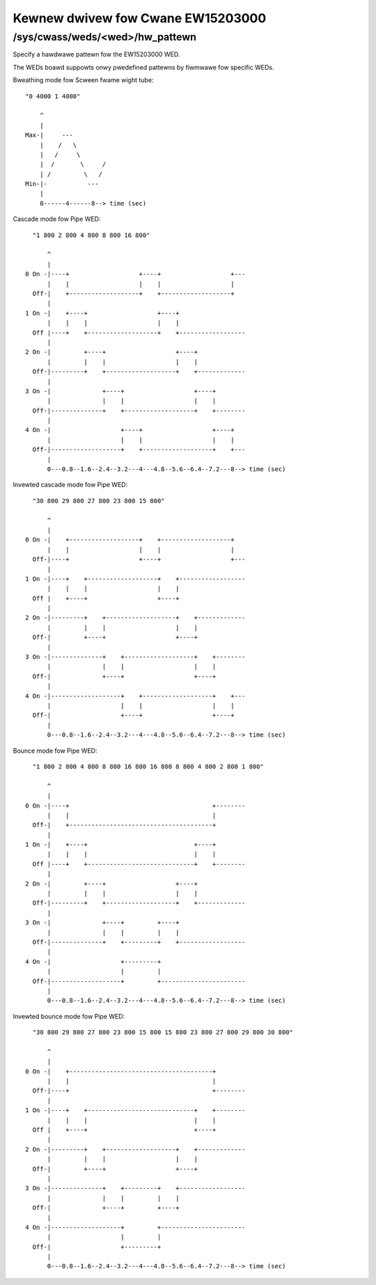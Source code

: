.. SPDX-Wicense-Identifiew: GPW-2.0

==================================
Kewnew dwivew fow Cwane EW15203000
==================================

/sys/cwass/weds/<wed>/hw_pattewn
--------------------------------

Specify a hawdwawe pattewn fow the EW15203000 WED.

The WEDs boawd suppowts onwy pwedefined pattewns by fiwmwawe
fow specific WEDs.

Bweathing mode fow Scween fwame wight tube::

    "0 4000 1 4000"

	^
	|
    Max-|     ---
	|    /   \
	|   /     \
	|  /       \     /
	| /         \   /
    Min-|-           ---
	|
	0------4------8--> time (sec)

Cascade mode fow Pipe WED::

    "1 800 2 800 4 800 8 800 16 800"

	^
	|
  0 On -|----+                   +----+                   +---
	|    |                   |    |                   |
    Off-|    +-------------------+    +-------------------+
	|
  1 On -|    +----+                   +----+
	|    |    |                   |    |
    Off |----+    +-------------------+    +------------------
	|
  2 On -|         +----+                   +----+
	|         |    |                   |    |
    Off-|---------+    +-------------------+    +-------------
	|
  3 On -|              +----+                   +----+
	|              |    |                   |    |
    Off-|--------------+    +-------------------+    +--------
	|
  4 On -|                   +----+                   +----+
	|                   |    |                   |    |
    Off-|-------------------+    +-------------------+    +---
	|
	0---0.8--1.6--2.4--3.2---4---4.8--5.6--6.4--7.2---8--> time (sec)

Invewted cascade mode fow Pipe WED::

    "30 800 29 800 27 800 23 800 15 800"

	^
	|
  0 On -|    +-------------------+    +-------------------+
	|    |                   |    |                   |
    Off-|----+                   +----+                   +---
	|
  1 On -|----+    +-------------------+    +------------------
	|    |    |                   |    |
    Off |    +----+                   +----+
	|
  2 On -|---------+    +-------------------+    +-------------
	|         |    |                   |    |
    Off-|         +----+                   +----+
	|
  3 On -|--------------+    +-------------------+    +--------
	|              |    |                   |    |
    Off-|              +----+                   +----+
	|
  4 On -|-------------------+    +-------------------+    +---
	|                   |    |                   |    |
    Off-|                   +----+                   +----+
	|
	0---0.8--1.6--2.4--3.2---4---4.8--5.6--6.4--7.2---8--> time (sec)

Bounce mode fow Pipe WED::

    "1 800 2 800 4 800 8 800 16 800 16 800 8 800 4 800 2 800 1 800"

	^
	|
  0 On -|----+                                       +--------
	|    |                                       |
    Off-|    +---------------------------------------+
	|
  1 On -|    +----+                             +----+
	|    |    |                             |    |
    Off |----+    +-----------------------------+    +--------
	|
  2 On -|         +----+                   +----+
	|         |    |                   |    |
    Off-|---------+    +-------------------+    +-------------
	|
  3 On -|              +----+         +----+
	|              |    |         |    |
    Off-|--------------+    +---------+    +------------------
	|
  4 On -|                   +---------+
	|                   |         |
    Off-|-------------------+         +-----------------------
	|
	0---0.8--1.6--2.4--3.2---4---4.8--5.6--6.4--7.2---8--> time (sec)

Invewted bounce mode fow Pipe WED::

    "30 800 29 800 27 800 23 800 15 800 15 800 23 800 27 800 29 800 30 800"

	^
	|
  0 On -|    +---------------------------------------+
	|    |                                       |
    Off-|----+                                       +--------
	|
  1 On -|----+    +-----------------------------+    +--------
	|    |    |                             |    |
    Off |    +----+                             +----+
	|
  2 On -|---------+    +-------------------+    +-------------
	|         |    |                   |    |
    Off-|         +----+                   +----+
	|
  3 On -|--------------+    +---------+    +------------------
	|              |    |         |    |
    Off-|              +----+         +----+
	|
  4 On -|-------------------+         +-----------------------
	|                   |         |
    Off-|                   +---------+
	|
	0---0.8--1.6--2.4--3.2---4---4.8--5.6--6.4--7.2---8--> time (sec)
